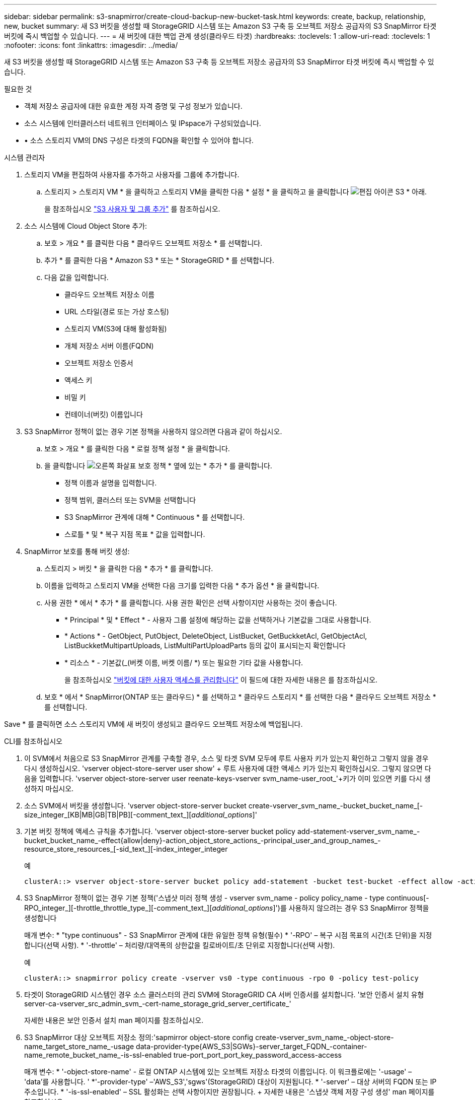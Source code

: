 ---
sidebar: sidebar 
permalink: s3-snapmirror/create-cloud-backup-new-bucket-task.html 
keywords: create, backup, relationship, new, bucket 
summary: 새 S3 버킷을 생성할 때 StorageGRID 시스템 또는 Amazon S3 구축 등 오브젝트 저장소 공급자의 S3 SnapMirror 타겟 버킷에 즉시 백업할 수 있습니다. 
---
= 새 버킷에 대한 백업 관계 생성(클라우드 타겟)
:hardbreaks:
:toclevels: 1
:allow-uri-read: 
:toclevels: 1
:nofooter: 
:icons: font
:linkattrs: 
:imagesdir: ../media/


[role="lead"]
새 S3 버킷을 생성할 때 StorageGRID 시스템 또는 Amazon S3 구축 등 오브젝트 저장소 공급자의 S3 SnapMirror 타겟 버킷에 즉시 백업할 수 있습니다.

.필요한 것
* 객체 저장소 공급자에 대한 유효한 계정 자격 증명 및 구성 정보가 있습니다.
* 소스 시스템에 인터클러스터 네트워크 인터페이스 및 IPspace가 구성되었습니다.
* • 소스 스토리지 VM의 DNS 구성은 타겟의 FQDN을 확인할 수 있어야 합니다.


[role="tabbed-block"]
====
.시스템 관리자
--
. 스토리지 VM을 편집하여 사용자를 추가하고 사용자를 그룹에 추가합니다.
+
.. 스토리지 > 스토리지 VM * 을 클릭하고 스토리지 VM을 클릭한 다음 * 설정 * 을 클릭하고 을 클릭합니다 image:icon_pencil.gif["편집 아이콘"] S3 * 아래.
+
을 참조하십시오 link:../task_object_provision_add_s3_users_groups.html["S3 사용자 및 그룹 추가"] 를 참조하십시오.



. 소스 시스템에 Cloud Object Store 추가:
+
.. 보호 > 개요 * 를 클릭한 다음 * 클라우드 오브젝트 저장소 * 를 선택합니다.
.. 추가 * 를 클릭한 다음 * Amazon S3 * 또는 * StorageGRID * 를 선택합니다.
.. 다음 값을 입력합니다.
+
*** 클라우드 오브젝트 저장소 이름
*** URL 스타일(경로 또는 가상 호스팅)
*** 스토리지 VM(S3에 대해 활성화됨)
*** 개체 저장소 서버 이름(FQDN)
*** 오브젝트 저장소 인증서
*** 액세스 키
*** 비밀 키
*** 컨테이너(버킷) 이름입니다




. S3 SnapMirror 정책이 없는 경우 기본 정책을 사용하지 않으려면 다음과 같이 하십시오.
+
.. 보호 > 개요 * 를 클릭한 다음 * 로컬 정책 설정 * 을 클릭합니다.
.. 을 클릭합니다 image:../media/icon_arrow.gif["오른쪽 화살표"] 보호 정책 * 옆에 있는 * 추가 * 를 클릭합니다.
+
*** 정책 이름과 설명을 입력합니다.
*** 정책 범위, 클러스터 또는 SVM을 선택합니다
*** S3 SnapMirror 관계에 대해 * Continuous * 를 선택합니다.
*** 스로틀 * 및 * 복구 지점 목표 * 값을 입력합니다.




. SnapMirror 보호를 통해 버킷 생성:
+
.. 스토리지 > 버킷 * 을 클릭한 다음 * 추가 * 를 클릭합니다.
.. 이름을 입력하고 스토리지 VM을 선택한 다음 크기를 입력한 다음 * 추가 옵션 * 을 클릭합니다.
.. 사용 권한 * 에서 * 추가 * 를 클릭합니다. 사용 권한 확인은 선택 사항이지만 사용하는 것이 좋습니다.
+
*** * Principal * 및 * Effect * - 사용자 그룹 설정에 해당하는 값을 선택하거나 기본값을 그대로 사용합니다.
*** * Actions * - GetObject, PutObject, DeleteObject, ListBucket, GetBuckketAcl, GetObjectAcl, ListBuckketMultipartUploads, ListMultiPartUploadParts 등의 값이 표시되는지 확인합니다
*** * 리소스 * - 기본값(_(버켓 이름, 버켓 이름/ *) 또는 필요한 기타 값을 사용합니다.
+
을 참조하십시오 link:../task_object_provision_manage_bucket_access.html["버킷에 대한 사용자 액세스를 관리합니다"] 이 필드에 대한 자세한 내용은 를 참조하십시오.



.. 보호 * 에서 * SnapMirror(ONTAP 또는 클라우드) * 를 선택하고 * 클라우드 스토리지 * 를 선택한 다음 * 클라우드 오브젝트 저장소 * 를 선택합니다.




Save * 를 클릭하면 소스 스토리지 VM에 새 버킷이 생성되고 클라우드 오브젝트 저장소에 백업됩니다.

--
.CLI를 참조하십시오
--
. 이 SVM에서 처음으로 S3 SnapMirror 관계를 구축할 경우, 소스 및 타겟 SVM 모두에 루트 사용자 키가 있는지 확인하고 그렇지 않을 경우 다시 생성하십시오. 'vserver object-store-server user show' + 루트 사용자에 대한 액세스 키가 있는지 확인하십시오. 그렇지 않으면 다음을 입력합니다. 'vserver object-store-server user reenate-keys-vserver svm_name-user_root_'+키가 이미 있으면 키를 다시 생성하지 마십시오.
. 소스 SVM에서 버킷을 생성합니다. 'vserver object-store-server bucket create-vserver_svm_name_-bucket_bucket_name_[-size_integer_[KB|MB|GB|TB|PB][-comment_text_][_additional_options_]'
. 기본 버킷 정책에 액세스 규칙을 추가합니다. 'vserver object-store-server bucket policy add-statement-vserver_svm_name_-bucket_bucket_name_-effect{allow|deny}-action_object_store_actions_-principal_user_and_group_names_-resource_store_resources_[-sid_text_][-index_integer_integer
+
.예
[listing]
----
clusterA::> vserver object-store-server bucket policy add-statement -bucket test-bucket -effect allow -action GetObject,PutObject,DeleteObject,ListBucket,GetBucketAcl,GetObjectAcl,ListBucketMultipartUploads,ListMultipartUploadParts -principal - -resource test-bucket, test-bucket /*
----
. S3 SnapMirror 정책이 없는 경우 기본 정책('스냅샷 미러 정책 생성 - vserver svm_name - policy policy_name - type continuous[-RPO_integer_][-throttle_throttle_type_][-comment_text_][_additional_options_]')를 사용하지 않으려는 경우 S3 SnapMirror 정책을 생성합니다
+
매개 변수: * "type continuous" - S3 SnapMirror 관계에 대한 유일한 정책 유형(필수) * '-RPO' – 복구 시점 목표의 시간(초 단위)을 지정합니다(선택 사항). * '-throttle' – 처리량/대역폭의 상한값을 킬로바이트/초 단위로 지정합니다(선택 사항).

+
.예
[listing]
----
clusterA::> snapmirror policy create -vserver vs0 -type continuous -rpo 0 -policy test-policy
----
. 타겟이 StorageGRID 시스템인 경우 소스 클러스터의 관리 SVM에 StorageGRID CA 서버 인증서를 설치합니다. '보안 인증서 설치 유형 server-ca-vserver_src_admin_svm_-cert-name_storage_grid_server_certificate_'
+
자세한 내용은 보안 인증서 설치 man 페이지를 참조하십시오.

. S3 SnapMirror 대상 오브젝트 저장소 정의:'sapmirror object-store config create-vserver_svm_name_-object-store-name_target_store_name_-usage data-provider-type{AWS_S3|SGWs}-server_target_FQDN_-container-name_remote_bucket_name_-is-ssl-enabled true-port_port_port_key_password_access-access
+
매개 변수: * '-object-store-name' - 로컬 ONTAP 시스템에 있는 오브젝트 저장소 타겟의 이름입니다. 이 워크플로에는 '-usage' – 'data'를 사용합니다. ' *'-provider-type' –'AWS_S3','sgws'(StorageGRID) 대상이 지원됩니다. * '-server' – 대상 서버의 FQDN 또는 IP 주소입니다. * '-is-ssl-enabled' – SSL 활성화는 선택 사항이지만 권장됩니다. + 자세한 내용은 '스냅샷 객체 저장 구성 생성' man 페이지를 참조하십시오.

+
.예
[listing]
----
src_cluster::> snapmirror object-store config create -vserver vs0 -object-store-name sgws-store -usage data -provider-type SGWS -server sgws.example.com -container-name target-test-bucket -is-ssl-enabled true -port 443 -access-key abc123 -secret-password xyz890
----
. S3 SnapMirror 관계 생성: 'sapmirror create-source-path_svm_name_:/bucket/_bucket_name_-destination-path_object_store_name_:/objstore-policy_policy_name_'
+
매개 변수: * '-destination-path' - 이전 단계에서 만든 개체 저장소 이름과 고정 값 "objstore"입니다. + 사용자가 만든 정책을 사용하거나 기본값을 사용할 수 있습니다.

+
.예
[listing]
----
src_cluster::> snapmirror create -source-path vs0:/bucket/test-bucket -destination-path sgws-store:/objstore -policy test-policy
----
. 미러링이 활성 상태인지 확인합니다. '스냅샷 표시 - 정책 유형 연속 필드 상태'


--
====